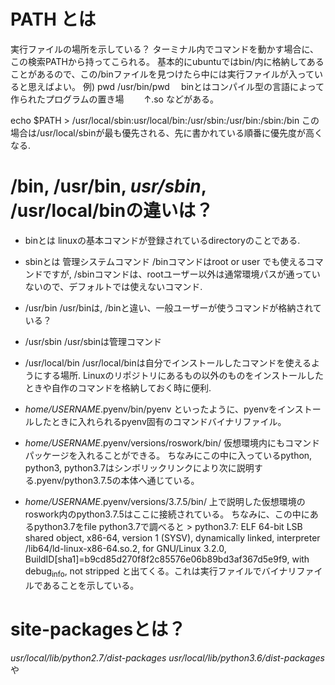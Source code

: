 * PATH とは
  実行ファイルの場所を示している？
  ターミナル内でコマンドを動かす場合に、この検索PATHから持ってこられる。
  基本的にubuntuではbin/内に格納してあることがあるので、この/binファイルを見つけたら中には実行ファイルが入っていると思えばよい。
  例) pwd
  /usr/bin/pwd
  　binとはコンパイル型の言語によって作られたプログラムの置き場
  　　↑.so などがある。

  echo $PATH
  > /usr/local/sbin:usr/local/bin:/usr/sbin:/usr/bin:/sbin:/bin
  この場合は/usr/local/sbinが最も優先される、先に書かれている順番に優先度が高くなる.

* /bin, /usr/bin, /usr/sbin/, /usr/local/binの違いは？
  * binとは
    linuxの基本コマンドが登録されているdirectoryのことである.

  * sbinとは
    管理システムコマンド
    /binコマンドはroot or user でも使えるコマンドですが,
    /sbinコマンドは、rootユーザー以外は通常環境パスが通っていないので、デフォルトでは使えないコマンド.

  * /usr/bin
    /usr/binは, /binと違い、一般ユーザーが使うコマンドが格納されている？

  * /usr/sbin
    /usr/sbinは管理コマンド

  * /usr/local/bin
    /usr/local/binは自分でインストールしたコマンドを使えるようにする場所.
    Linuxのリポジトリにあるもの以外のものをインストールしたときや自作のコマンドを格納しておく時に便利.

  * /home/USERNAME/.pyenv/bin/pyenv
    といったように、pyenvをインストールしたときに入れられるpyenv固有のコマンドバイナリファイル。

  * /home/USERNAME/.pyenv/versions/roswork/bin/
    仮想環境内にもコマンドパッケージを入れることができる。
    ちなみにこの中に入っているpython, python3, python3.7はシンボリックリンクにより次に説明する.pyenv/python3.7.5の本体へ通じている。

  * /home/USERNAME/.pyenv/versions/3.7.5/bin/
    上で説明した仮想環境のroswork内のpython3.7.5はここに接続されている。
    ちなみに、この中にあるpython3.7をfile python3.7で調べると
    > python3.7: ELF 64-bit LSB shared object, x86-64, version 1 (SYSV),
      dynamically linked, interpreter /lib64/ld-linux-x86-64.so.2, for GNU/Linux 3.2.0,
      BuildID[sha1]=b9cd85d270f8f2c85576e06b89bd3af367d5e9f9, with debug_info, not stripped 
    と出てくる。これは実行ファイルでバイナリファイルであることを示している。

* site-packagesとは？
  /usr/local/lib/python2.7/dist-packages/
  /usr/local/lib/python3.6/dist-packages/
  や
  

    
